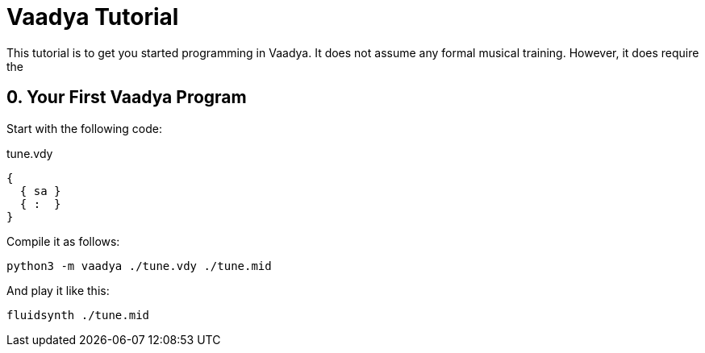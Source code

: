 = Vaadya Tutorial

This tutorial is to get you started programming in
Vaadya. It does not assume any formal musical
training. However, it does require the

== 0. Your First Vaadya Program
Start with the following code:

.tune.vdy
[source]
----
{
  { sa }
  { :  }
}
----

Compile it as follows:

 python3 -m vaadya ./tune.vdy ./tune.mid

And play it like this:

 fluidsynth ./tune.mid
